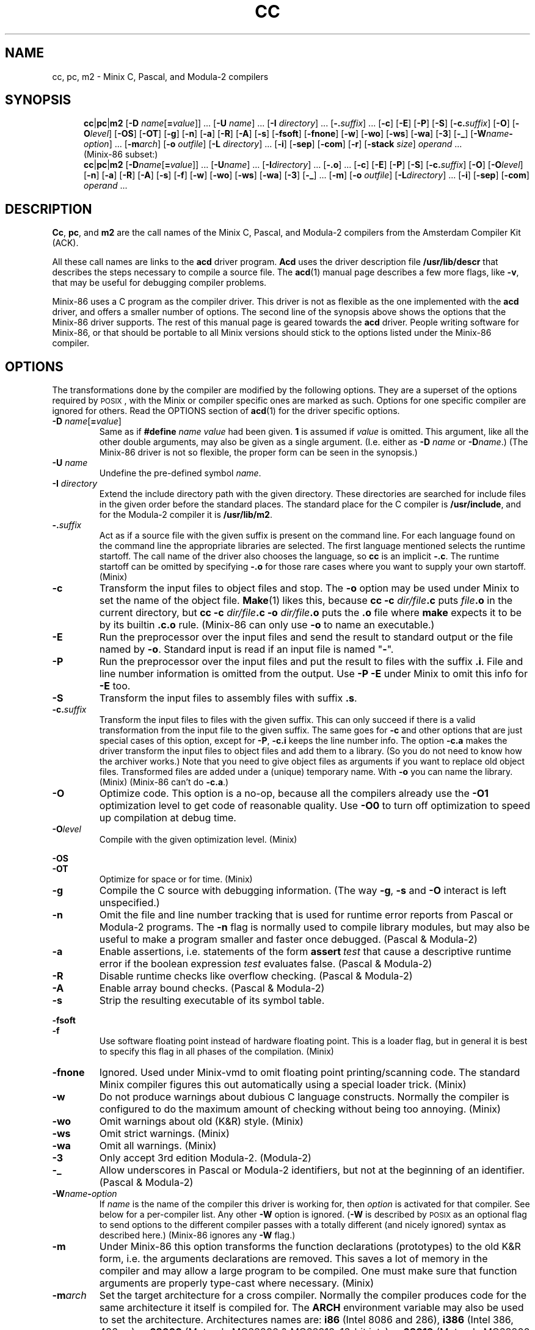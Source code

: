 .TH CC 1
.SH NAME
cc, pc, m2 \- Minix C, Pascal, and Modula-2 compilers
.SH SYNOPSIS
.in +.5i
.ti -.5i
.BR cc |\c
.BR pc |\c
.BR m2
.RB [ "\-D \fIname\fR[\fB=\fIvalue" ]]
\&...
.RB [ "\-U \fIname" ]
\&...
.RB [ "\-I \fIdirectory" ]
\&...
.RB [ \-.\fIsuffix ]
\&...
.RB [ \-c ]
.RB [ \-E ]
.RB [ \-P ]
.RB [ \-S ]
.RB [ \-c.\fIsuffix ]
.RB [ \-O ]
.RB [ \-O\fIlevel ]
.RB [ \-OS ]
.RB [ \-OT ]
.RB [ \-g ]
.RB [ \-n ]
.RB [ \-a ]
.RB [ \-R ]
.RB [ \-A ]
.RB [ \-s ]
.RB [ \-fsoft ]
.RB [ \-fnone ]
.RB [ \-w ]
.RB [ \-wo ]
.RB [ \-ws ]
.RB [ \-wa ]
.RB [ \-3 ]
.RB [ \-_ ]
.RB [ \-W\fIname\fB\-\fIoption ]
\&...
.RB [ \-m\fIarch ]
.RB [ "\-o \fIoutfile" ]
.RB [ "\-L \fIdirectory" ]
\&...
.RB [ \-i ]
.RB [ \-sep ]
.RB [ \-com ]
.RB [ \-r ]
.RB [ "\-stack \fIsize" ]
.I operand
\&...
.sp .4v
.ti -.5i
(Minix-86 subset:)
.ti -.5i
.BR cc |\c
.BR pc |\c
.BR m2
.RB [ "\-D\fIname\fR[\fB=\fIvalue" ]]
\&...
.RB [ "\-U\fIname" ]
\&...
.RB [ "\-I\fIdirectory" ]
\&...
.RB [ \-.o ]
\&...
.RB [ \-c ]
.RB [ \-E ]
.RB [ \-P ]
.RB [ \-S ]
.RB [ \-c.\fIsuffix ]
.RB [ \-O ]
.RB [ \-O\fIlevel ]
.RB [ \-n ]
.RB [ \-a ]
.RB [ \-R ]
.RB [ \-A ]
.RB [ \-s ]
.RB [ \-f ]
.RB [ \-w ]
.RB [ \-wo ]
.RB [ \-ws ]
.RB [ \-wa ]
.RB [ \-3 ]
.RB [ \-_ ]
\&...
.RB [ \-m ]
.RB [ "\-o \fIoutfile" ]
.RB [ "\-L\fIdirectory" ]
\&...
.RB [ \-i ]
.RB [ \-sep ]
.RB [ \-com ]
.I operand
\&...
.in -.5i
.SH DESCRIPTION
.BR Cc ,
.BR pc ,
and
.BR m2
are the call names of the Minix C, Pascal, and Modula-2 compilers from
the Amsterdam Compiler Kit (ACK).
.PP
All these call names are links to the
.B acd
driver program.
.B Acd
uses the driver description file
.B /usr/lib/descr
that describes the steps necessary to compile a source file.  The
.BR acd (1)
manual page describes a few more flags, like
.BR \-v ,
that may be useful for debugging compiler problems.
.PP
Minix-86 uses a C program as the compiler driver.  This driver is not as
flexible as the one implemented with the
.B acd
driver, and offers a smaller number of options.  The second line of
the synopsis above shows the options that the Minix-86 driver supports.  The
rest of this manual page is geared towards the
.B acd
driver.  People writing software for Minix-86, or that should be
portable to all Minix versions should stick to the options listed under
the Minix-86 compiler.
.SH OPTIONS
The transformations done by the compiler are modified by the following
options.  They are a superset of the options required by \s-2POSIX\s+2,
with the Minix or compiler specific ones are marked as such.  Options
for one specific compiler are ignored for others.  Read the OPTIONS section
of
.BR acd (1)
for the driver specific options.
.PP
.TP
.BI \-D " name\fR[\fB=\fIvalue\fR]"
Same as if
.BI #define " name value"
had been given.
.B 1
is assumed if
.I value
is omitted.  This argument, like all the other double arguments, may also
be given as a single argument.  (I.e. either as
.BI \-D "\0name"
or
.BI \-D name\fR.)
(The Minix-86 driver is not so flexible, the proper form can be seen in
the synopsis.)
.TP
.BI \-U " \fIname"
Undefine the pre-defined symbol
.IR name .
.TP
.BI \-I " directory"
Extend the include directory path with the given directory.  These
directories are searched for include files in the given order before the
standard places.  The standard place for the C compiler is
.BR /usr/include ,
and for the Modula-2 compiler it is
.BR /usr/lib/m2 .
.TP
.BI \-. suffix
Act as if a source file with the given suffix is present on the command line.
For each language found on the command line the appropriate libraries are
selected.  The first language mentioned selects the runtime startoff.
The call name of the driver also chooses the language, so \fBcc\fP is an
implicit
.BR \-.c .
The runtime startoff can be omitted by specifying
.B \-.o
for those rare cases where you want to supply your own startoff.  (Minix)
.TP
.B \-c
Transform the input files to object files and stop.  The
.B \-o
option may be used under Minix to set the name of the object file.
.BR Make (1)
likes this, because
.BI "cc \-c" " dir/file" .c
puts
.IB file .o
in the current directory, but
.BI "cc \-c" " dir/file" .c
.BI \-o " dir/file" .o
puts the
.B .o
file where
.B make
expects it to be by its builtin
.B .c.o
rule.
(Minix-86 can only use
.B \-o
to name an executable.)
.TP
.B \-E
Run the preprocessor over the input files and send the result to standard
output or the file named by
.BR \-o .
Standard input is read if an input file is named "\fB\-\fR".
.TP
.B \-P
Run the preprocessor over the input files and put the result to files
with the suffix
.BR .i .
File and line number information is omitted from the output.  Use
.B \-P \-E
under Minix to omit this info for
.B \-E
too.
.TP
.B \-S
Transform the input files to assembly files with suffix
.BR .s .
.TP
.BI \-c. suffix
Transform the input files to files with the given suffix.  This can only
succeed if there is a valid transformation from the input file to the
given suffix.  The same goes for
.B \-c
and other options that are just special cases of this option, except for
.BR \-P ,
.B \-c.i
keeps the line number info.  The option
.B \-c.a
makes the driver transform the input files to object files and add them to a
library.  (So you do not need to know how the archiver works.)  Note that you
need to give object files as arguments if you want to replace old object
files.  Transformed files are added under a (unique) temporary name.  With
.B \-o
you can name the library.  (Minix)  (Minix-86 can't do
.BR \-c.a .)
.TP
.B \-O
Optimize code.  This option is a no-op, because all the compilers already
use the
.BR \-O1
optimization level to get code of reasonable quality.  Use
.BR \-O0
to turn off optimization to speed up compilation at debug time.
.TP
.BI \-O level
Compile with the given optimization level.  (Minix)
.PP
.B \-OS
.br
.B \-OT
.RS
Optimize for space or for time.  (Minix)
.RE
.TP
.B \-g
Compile the C source with debugging information.  (The way
.BR \-g ,
.B \-s
and
.B \-O
interact is left unspecified.)
.TP
.B \-n
Omit the file and line number tracking that is used for runtime error reports
from Pascal or Modula-2 programs.  The
.B \-n
flag is normally used to compile library modules, but may also be useful to
make a program smaller and faster once debugged.  (Pascal & Modula-2)
.TP
.B \-a
Enable assertions, i.e. statements of the form \fBassert\fI\ test\fR
that cause a descriptive runtime error if the boolean expression
.I test
evaluates false.  (Pascal & Modula-2)
.TP
.B \-R
Disable runtime checks like overflow checking.  (Pascal & Modula-2)
.TP
.B \-A
Enable array bound checks.  (Pascal & Modula-2)
.TP
.B \-s
Strip the resulting executable of its symbol table.
.PP
.B \-fsoft
.br
.B \-f
.RS
Use software floating point instead of hardware floating point.  This is
a loader flag, but in general it is best to specify this flag in all
phases of the compilation.  (Minix)
.RE
.TP
.B \-fnone
Ignored.  Used under Minix-vmd to omit floating point printing/scanning
code.  The standard Minix compiler figures this out automatically using
a special loader trick.  (Minix)
.TP
.B \-w
Do not produce warnings about dubious C language constructs.  Normally
the compiler is configured to do the maximum amount of checking
without being too annoying.  (Minix)
.TP
.B \-wo
Omit warnings about old (K&R) style.  (Minix)
.TP
.B \-ws
Omit strict warnings.  (Minix)
.TP
.B \-wa
Omit all warnings.  (Minix)
.TP
.B \-3
Only accept 3rd edition Modula-2.  (Modula-2)
.TP
.B \-_
Allow underscores in Pascal or Modula-2 identifiers, but not at the beginning
of an identifier.  (Pascal & Modula-2)
.TP
.BI \-W name \- option
If
.I name
is the name of the compiler this driver is working for, then
.I option
is activated for that compiler.  See below for a per-compiler list.  Any other
.B \-W
option is ignored.  (\fB\-W\fP is described by \s-2POSIX\s+2 as an optional
flag to send options to the different compiler passes with a totally
different (and nicely ignored) syntax as described here.)  (Minix-86 ignores
any
.B \-W
flag.)
.TP
.B \-m
Under Minix-86 this option transforms the function declarations (prototypes)
to the old K&R form, i.e. the arguments declarations are removed.  This saves
a lot of memory in the compiler and may allow a large program to be compiled.
One must make sure that function arguments are properly type-cast where
necessary.  (Minix)
.TP
.BI \-m arch
Set the target architecture for a cross compiler.  Normally the compiler
produces code for the same architecture it itself is compiled for.  The
.B ARCH
environment variable may also be used to set the architecture.  Architectures
names are:
.B i86
(Intel 8086 and 286),
.B i386
(Intel 386, 486, ...),
.B m68000
(Motorola MC68000 & MC68010, 16-bit ints),
.B m68010
(Motorola MC68000 & MC68010, 32-bit ints),
.B m68020
(Motorola MC68020, 32-bit ints),
.B sparc
(Sun SPARC).  (Minix)  (Ignored under Minix-86.)
.TP
.BI \-o " outfile"
Set the output file for the
.BR \-c ,
.BR \-c.a ,
and
.BR \-E
options, or choose the executable name instead of the default
.BR a.out .
(Minix-86 can only choose the executable name.)
.TP
.BI \-L " directory"
Extend the library search path with
.IR directory .
These directories are searched for libraries named by
.B \-l
in the given order before the standard places.  The standard places are
.B /lib/\c
.IR arch ,
and
.B /usr/lib/\c
.IR arch .
The search for libaries in directories added with
.B \-L
looks in
.IB directory /\c
.IR arch
and
.I directory
itself.
.RI ( Arch
is the machine architecture name.  This is
Minix dependent, compilers on other systems usually only look in
.IR directory .)
(Minix-86 only has
.B /lib
and
.B /usr/lib
as the standard places.)
.PP
.B \-sep
.br
.B \-com
.RS
Create a Separate I&D or a common I&D executable.  The text segment of a
separate I&D executable is read-only and shareable.  For an
.B i86
binary this also means that the text and data segment can each be 64
kilobytes large instead of just 64 kilobytes together.  Separate I&D is the
default.  Common I&D is probably only useful for the bootstraps.  The
.B \-i
option has the same meaning as
.BR \-sep ,
but should no longer be used.
(Minix)
.RE
.TP
.B \-r
Makes the loader produce a relocatable object file, i.e. a file that
may be loaded again.  The runtime startoff and the default libraries are
omitted, only the files mentioned are combined.  (Minix)
.TP
.BI \-stack " size"
Allow the process
.I size
bytes of heap and stack.
.I Size
is a C-style decimal, octal, or hexadecimal number, optionally followed by
the multipliers
.BR m ,
.BR k ,
.BR w ,
and
.B b
for mega (1024*1024), kilo (1024), "word" (2 or 4), and byte (1).  Uppercase
letters are accepted too.  A size of
.B 32kw
is used by default, translating to 64k for
.BR i86 ,
and 132k for other architectures.  Too large a size is rounded down to keep
the data segment within 64 kilobytes for the
.BR i86 .
(Minix)
.SH OPERANDS
All leftover operands are treated as files to be compiled, with one
exception.  The construct
.BI \-l " library"
is used to denote a library, usually
.BI lib library .a\fR,
that is to be searched in the directories mentioned with
.B \-L
or the standard places.  These libraries keep their place among the
(transformed) input files when presented to the loader.  (It is a common
mistake to write
.BR "cc\ \-lcurses\ x.c"
instead of
.BR "cc\ x.c\ \-lcurses" .)
.SH IMPLEMENTATION
The Minix compiler implementation uses the ACK compilers adapted for use
under Minix as described below.  Read
.BR ACK (7)
for more detailed information on the ACK compilers themselves.
.SS "Feature test macros"
The preprocessors are given these arguments to define feature test macros:
.B \-D__ACK__
tells what compiler is used.
.B \-D__minix
tells that this is Minix.
.BI \-D__ arch
tells the architecture.
(More macros are defined, but they are only to be used in the include files.)
.PP
The symbols above are predefined by the preprocessor so that your program is
able to "sense" the environment it is in.  It is also possible for your
program to do the opposite, to tell what kind of environment it likes to
have.  By default,
.B cc
compiles a standard C program.  If you want the extensions described in
POSIX.1 to become visible, then you have to set
.BR _POSIX_SOURCE " to " 1
at the start of your program.
To enable \s-2UNIX\s+2 or Minix extensions you need to also set
.BR _MINIX " to " 1 .
If you don't want to clutter your source files with these symbols then you
can use
.B cc \-D_MINIX \-D_POSIX_SOURCE
to get the POSIX.1 and the Minix extensions.
.SS "Preprocessing"
Pascal, Modula-2, EM source (see below), and Assembly source are
preprocessed by the C preprocessor if the very first character in the file
is a '\fB#\fP' character.
.SS "Assembly dialects"
No two compilers use the same assembly language.  To be able to use the same
assembly dialect for the low level support routines an assembly converter is
provided.  The input of this converter can be of type
.BR ack ,
.BR ncc ,
or
.BR bas ,
and the output can be of type
.BR ack ,
.BR ncc ,
or
.BR gnu .
The suffix of the file tells the assembly dialect (see below), or one can
use the option
.BI \-Was\- dialect
to tell the driver what the dialect of a plain
.B .s
file is.  The assembly converter is not as smart as the assembler, the
translation is more or less a text substitution.  It leaves a lot of
checking to the target assembler.  You have to restrict yourself to a subset
that is understood by both assemblers.  The ACK assembler for instance
doesn't care if you use `ax' or `eax' for a 32 bit register, it looks at the
instruction type.  The GNU assembler doesn't like this, so you have to use
the proper register name in ACK assembly that is to be translated to GNU
assembly.  Expressions are converted as is, even if the operator precedence
rules of the two assembly languages differ.  So use parentheses.  The
converter does promise one thing: compiler output can be properly
translated.  (Note that under Minix-86
.B \-W
is ignored.  All assembly should therefore be in the "ncc" dialect.)
.SH FILES
.TP 10
.B /usr/lib/descr
The compiler description file.
.TP
.B .c
Suffix of a C source file.
.TP
.B .mod
Modula-2.
.TP
.B .p
Pascal.
.TP
.B .i
Preprocessed C source.
.TP
.B .k
ACK machine independent compact EM code produced by the C, Pascal, or
Modula-2 front end (or any other ACK front end.)  The ACK compilers are
based on the UNCOL idea where several front ends compile to a common
intermediate language, and several back ends transform the intermediate
language to the target machine language.  The ACK intermediate language
is named "EM".
.TP
.B .m
Peephole optimized EM.
.TP
.B .gk
Result of the (optional) EM global optimizer.
.TP
.B .g
Result of the second EM peephole optimizer used after the global optimizer.
.TP
.B .e
Human readable EM.  (Human created or decoded compact EM.)
.TP
.B .s
Target machine assembly.  (Current compiler dialect.)
.TP
.B .ack.s
ACK assembly.
.TP
.B .ncc.s
ACK Xenix style assembly.  This dialect is used by the 16 bit ACK ANSI C
compiler.
.TP
.B .gnu.s
GNU assembly.
.TP
.B .bas.s
BCC assembly.  (Used by the Bruce Evans' BCC compiler, for many years the
compiler for Minix-386.)
.TP
.B .o
Object code.
.TP
.B .a
Object code library.
.TP
.B a.out
Default output executable.
.SH "SEE ALSO"
.BR acd (1),
.BR ACK (7).
.SH AUTHOR
Kees J. Bot (kjb@cs.vu.nl)
